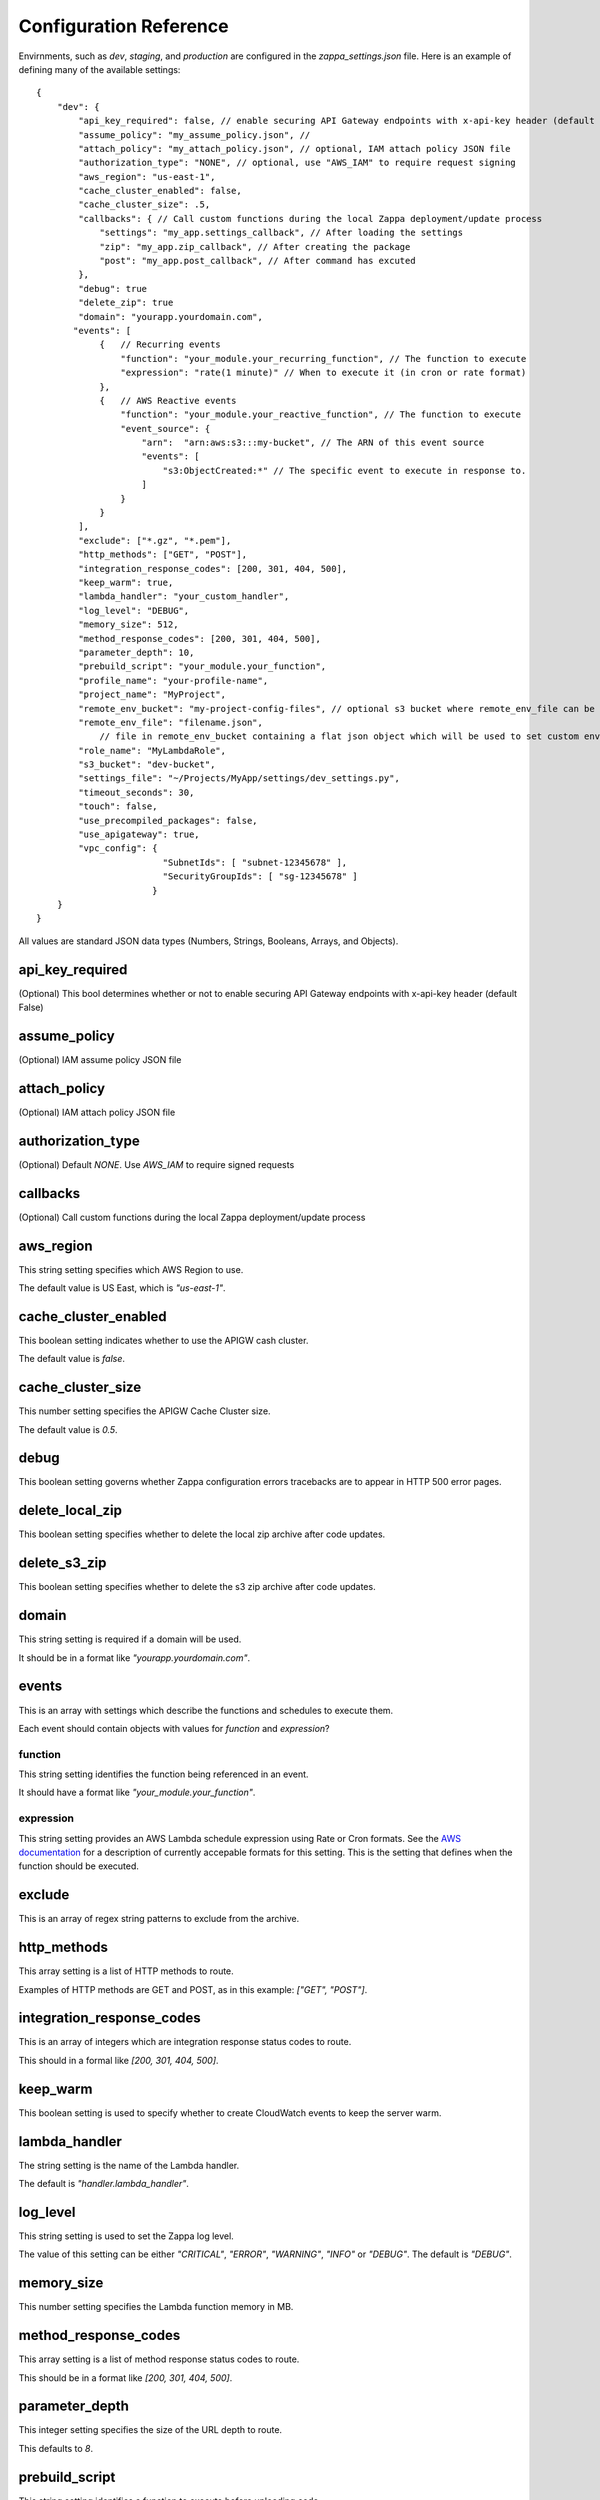 =======================
Configuration Reference
=======================

Envirnments, such as *dev*, *staging*, and *production* are configured in the *zappa_settings.json* file.  Here is an example of defining many of the available settings:

::

    {
        "dev": {
            "api_key_required": false, // enable securing API Gateway endpoints with x-api-key header (default False)
            "assume_policy": "my_assume_policy.json", //
            "attach_policy": "my_attach_policy.json", // optional, IAM attach policy JSON file
            "authorization_type": "NONE", // optional, use "AWS_IAM" to require request signing
            "aws_region": "us-east-1",
            "cache_cluster_enabled": false,
            "cache_cluster_size": .5,
            "callbacks": { // Call custom functions during the local Zappa deployment/update process
                "settings": "my_app.settings_callback", // After loading the settings
                "zip": "my_app.zip_callback", // After creating the package
                "post": "my_app.post_callback", // After command has excuted
            },
            "debug": true
            "delete_zip": true
            "domain": "yourapp.yourdomain.com",
           "events": [
                {   // Recurring events
                    "function": "your_module.your_recurring_function", // The function to execute
                    "expression": "rate(1 minute)" // When to execute it (in cron or rate format)
                },
                {   // AWS Reactive events
                    "function": "your_module.your_reactive_function", // The function to execute
                    "event_source": {
                        "arn":  "arn:aws:s3:::my-bucket", // The ARN of this event source
                        "events": [
                            "s3:ObjectCreated:*" // The specific event to execute in response to.
                        ]
                    }
                }
            ],
            "exclude": ["*.gz", "*.pem"],
            "http_methods": ["GET", "POST"],
            "integration_response_codes": [200, 301, 404, 500],
            "keep_warm": true,
            "lambda_handler": "your_custom_handler",
            "log_level": "DEBUG",
            "memory_size": 512,
            "method_response_codes": [200, 301, 404, 500],
            "parameter_depth": 10,
            "prebuild_script": "your_module.your_function",
            "profile_name": "your-profile-name",
            "project_name": "MyProject",
            "remote_env_bucket": "my-project-config-files", // optional s3 bucket where remote_env_file can be located.
            "remote_env_file": "filename.json",
                // file in remote_env_bucket containing a flat json object which will be used to set custom environment variables.
            "role_name": "MyLambdaRole",
            "s3_bucket": "dev-bucket",
            "settings_file": "~/Projects/MyApp/settings/dev_settings.py",
            "timeout_seconds": 30,
            "touch": false,
            "use_precompiled_packages": false,
            "use_apigateway": true,
            "vpc_config": {
                            "SubnetIds": [ "subnet-12345678" ],
                            "SecurityGroupIds": [ "sg-12345678" ]
                          }
        }    
    }


All values are standard JSON data types (Numbers, Strings, Booleans, Arrays, and Objects).

api_key_required
================

(Optional) This bool determines whether or not to enable securing API Gateway endpoints with x-api-key header (default False)

assume_policy
=============

(Optional) IAM assume policy JSON file

attach_policy
=============
(Optional) IAM attach policy JSON file

authorization_type
==================
(Optional) Default `NONE`. Use `AWS_IAM` to require signed requests

callbacks
=========

(Optional) Call custom functions during the local Zappa deployment/update process

aws_region
==========

This string setting specifies which AWS Region to use.

The default value is US East, which is *"us-east-1"*.

cache_cluster_enabled
=====================

This boolean setting indicates whether to use the APIGW cash cluster.

The default value is *false*.

cache_cluster_size
==================

This number setting specifies the APIGW Cache Cluster size.

The default value is *0.5*.

debug
=====

This boolean setting governs whether Zappa configuration errors tracebacks are to appear in HTTP 500 error pages.


delete_local_zip
==========

This boolean setting specifies whether to delete the local zip archive after code updates.

delete_s3_zip
==========

This boolean setting specifies whether to delete the s3 zip archive after code updates.

domain
======

This string setting is required if a domain will be used.

It should be in a format like *"yourapp.yourdomain.com"*.

events
======

This is an array with settings which describe the functions and schedules to execute them.

Each event should contain objects with values for *function* and *expression*?

function
--------

This string setting identifies the function being referenced in an event.

It should have a format like *"your_module.your_function"*.


expression
----------

This string setting provides an AWS Lambda schedule expression using Rate or Cron formats.  See the `AWS documentation <http://docs.aws.amazon.com/lambda/latest/dg/tutorial-scheduled-events-schedule-expressions.html>`_ for a description of currently accepable formats for this setting.  This is the setting that defines when the function should be executed.

exclude
=======

This is an array of regex string patterns to exclude from the archive.


http_methods
============

This array setting is a list of HTTP methods to route.  

Examples of HTTP methods are GET and POST, as in this example: *["GET", "POST"]*.


integration_response_codes
==========================

This is an array of integers which are integration response status codes to route.

This should in a formal like *[200, 301, 404, 500]*.

keep_warm
=========

This boolean setting is used to specify whether to create CloudWatch events to keep the server warm.

lambda_handler
==============

The string setting is the name of the Lambda handler.

The default is *"handler.lambda_handler"*.

log_level
=========

This string setting is used to set the Zappa log level.

The value of this setting can be either *"CRITICAL"*, *"ERROR"*, *"WARNING"*, *"INFO"* or *"DEBUG"*.  The default is *"DEBUG"*.

memory_size
===========

This number setting specifies the Lambda function memory in MB.

method_response_codes
=====================

This array setting is a list of method response status codes to route.

This should be in a format like *[200, 301, 404, 500]*.

parameter_depth
===============

This integer setting specifies the size of the URL depth to route.

This defaults to *8*.

prebuild_script
===============

This string setting identifies a function to execute before uploading code.

This should be in a format like *"your_module.your_function"*.

profile_name
============

This string setting identifies the profile name of the AWS credentials to use.

The default is *"default"*.

project_name
============

This string setting is the name of the project as it appears on AWS. 

It defaults to *a slugified `pwd`*.  <TODO: What does THAT mean??!>

role_name
=========

This string setting is name of the Lambda execution role.

s3_bucket
=========

This string setting is the name of the Zappa zip bucket.

settings_file
=============

This string setting is the full path for the server side settings file.

timeout_seconds
===============

This number setting specifies the maximum lifespan for the Lambda function in seconds.

The default is *30*.

touch
=====

This boolean setting determines whether to GET the production URL upon initial deployment.

Default is *true*.

use_precompiled_packages
========================

This boolean setting is used to indicate whether, if possible, to use the C-extension packages which have been pre-compiled for AWS Lambda.

use_apigateway
==============

This boolean setting indicates whether the API Gateway resource should be created.

The default is *true*.

vpc_config
==========

This setting provides some optional VPC configuration for Lambda function.  This value for this setting is an object with sub-settings.

SubnetsIds
----------

This is an array setting that is used to select subnets, which is a list of strings.

Note that not all availability zones support Lambda.


SecurityGroupIds
----------------

This is an array setting that is used to select security groups, which is a list of strings.
